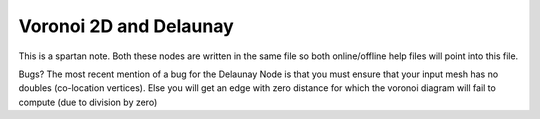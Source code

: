 Voronoi 2D and Delaunay
=======================

This is a spartan note. Both these nodes are written in the same file so both online/offline help files will point into this file.

Bugs?
The most recent mention of a bug for the Delaunay Node is that you must ensure that your input mesh has no doubles (co-location vertices). Else you will get an edge with zero distance for which the voronoi diagram will fail to compute (due to division by zero)

